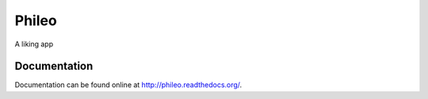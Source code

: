 ======
Phileo
======

.. image:: https://img.shields.io/travis/pinax/phileo.svg
    :target: https://travis-ci.org/pinax/phileo

.. image:: https://img.shields.io/coveralls/pinax/phileo.svg
    :target: https://coveralls.io/r/pinax/phileo

.. image:: https://img.shields.io/pypi/dm/phileo.svg
    :target:  https://pypi.python.org/pypi/phileo/

.. image:: https://img.shields.io/pypi/v/phileo.svg
    :target:  https://pypi.python.org/pypi/phileo/

.. image:: https://img.shields.io/badge/license-MIT-blue.svg
    :target:  https://pypi.python.org/pypi/phileo/


A liking app


Documentation
-------------

Documentation can be found online at http://phileo.readthedocs.org/.
